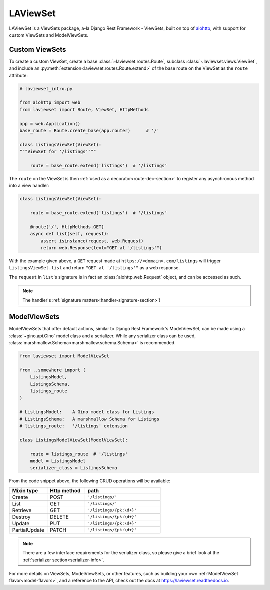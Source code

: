 LAViewSet
==========

LAViewSet is a ViewSets package, a-la Django Rest Framework - ViewSets, built on top of
`aiohttp <https://github.com/aio-libs/aiohttp>`_, with support for custom ViewSets and
ModelViewSets.


Custom ViewSets
~~~~~~~~~~~~~~~~~

To create a custom ViewSet, create a base :class:`~laviewset.routes.Route`,
subclass :class:`~laviewset.views.ViewSet`, and include an
:py:meth:`extension<laviewset.routes.Route.extend>` of the base route on
the ViewSet as the ``route`` attribute:


.. code:: Python

    # laviewset_intro.py

    from aiohttp import web
    from laviewset import Route, ViewSet, HttpMethods

    app = web.Application()
    base_route = Route.create_base(app.router)      # '/'

    class ListingsViewSet(ViewSet):
    """ViewSet for '/listings'"""

        route = base_route.extend('listings')  # '/listings'


The ``route`` on the ViewSet is then :ref:`used as a decorator<route-dec-section>`
to register any asynchronous method into a view handler:

.. code:: Python

    class ListingsViewSet(ViewSet):

        route = base_route.extend('listings')  # '/listings'

        @route('/', HttpMethods.GET)
        async def list(self, request):
            assert isinstance(request, web.Request)
            return web.Response(text="GET at '/listings'")

With the example given above, a ``GET`` request made at ``https://<domain>.com/listings``
will trigger ``ListingsViewSet.list`` and return ``"GET at '/listings'"`` as a
web response.

The ``request`` in ``list``'s signature is in fact an :class:`aiohttp.web.Request`
object, and can be accessed as such.

.. note::

    The handler's :ref:`signature matters<handler-signature-section>`!


ModelViewSets
~~~~~~~~~~~~~~~

ModelViewSets that offer default actions, similar to Django Rest Framework's ModelViewSet,
can be made using a :class:`~gino.api.Gino` model class and a serializer. While any
serializer class can be used, :class:`marshmallow.Schema<marshmallow.schema.Schema>`
is recommended.

.. code:: Python

    from laviewset import ModelViewSet

    from ..somewhere import (
        ListingsModel,
        ListingsSchema,
        listings_route
    )

    # ListingsModel:    A Gino model class for Listings
    # ListingsSchema:   A marshmallow Schema for Listings
    # listings_route:   '/listings' extension

    class ListingsModelViewSet(ModelViewSet):

        route = listings_route  # '/listings'
        model = ListingsModel
        serializer_class = ListingsSchema


From the code snippet above, the following CRUD operations will be available:

.. list-table::
    :widths: 25 25 50
    :header-rows: 1

    * - Mixin type
      - Http method
      - path
    * - Create
      - POST
      - ``'/listings/'``
    * - List
      - GET
      - ``'/listings/'``
    * - Retrieve
      - GET
      - ``'/listings/{pk:\d+}'``
    * - Destroy
      - DELETE
      - ``'/listings/{pk:\d+}'``
    * - Update
      - PUT
      - ``'/listings/{pk:\d+}'``
    * - PartialUpdate
      - PATCH
      - ``'/listings/{pk:\d+}'``


.. note::

    There are a few interface requirements for the serializer class, so
    please give a brief look at the :ref:`serializer section<serializer-info>`.



For more details on ViewSets, ModelViewSets, or other features, such as
building your own :ref:`ModelViewSet flavor<model-flavors>`, and a reference to
the API, check out the docs at
`https://laviewset.readthedocs.io <https://laviewset.readthedocs.io/en/latest/>`_.


